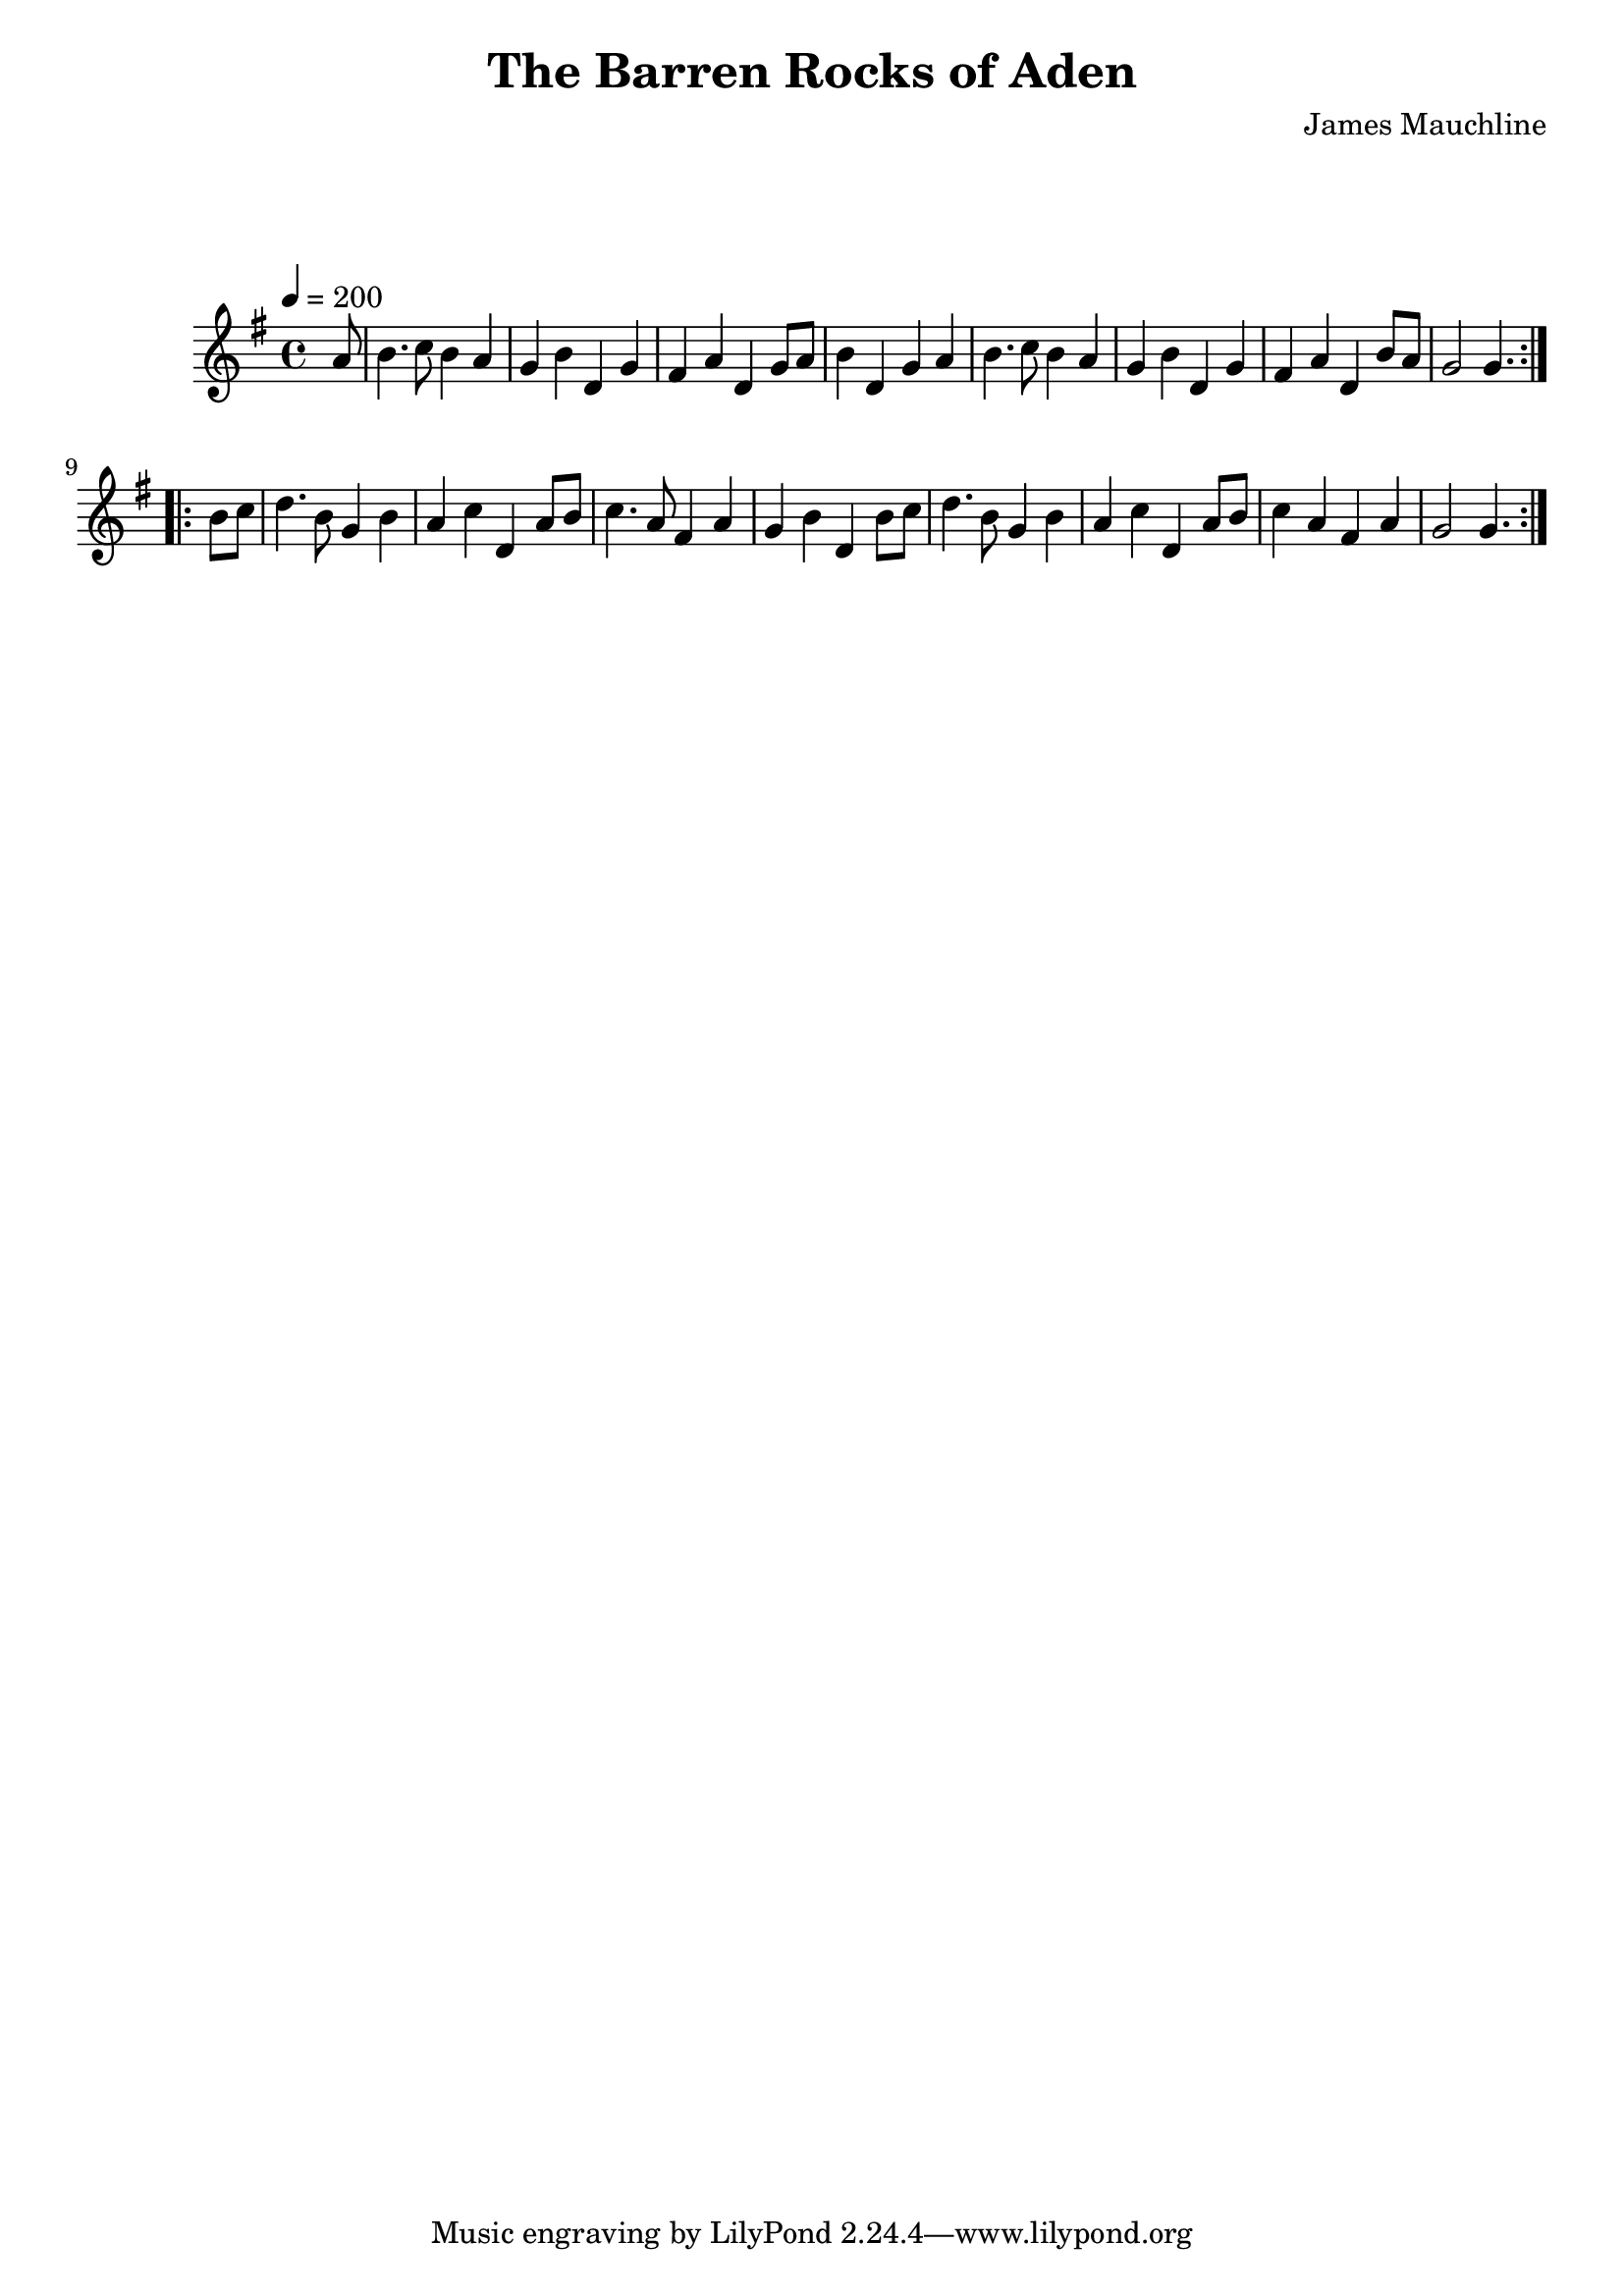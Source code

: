 \version "2.24.1"

\header {
  title = "The Barren Rocks of Aden"
  composer = "James Mauchline"
}

global = {
  \time 4/4
  \key g \major
  \tempo 4=200
}

chordNames = \chordmode {
  \global
 
  
}

melody = \relative c'' {
  \global
  \repeat volta 2 {
    \partial 8 a8 |b4. c8 b4 a | g b d, g |  fis a d, g8 a8 | b4 d, g a | 
    |b4. c8 b4 a | g b d, g |  fis a d, b'8 a  |  g2 \partial 4. g4. | |
  }\break
  \repeat volta 2 {
    \partial 4 b8 c | d4. b8 g4 b | a c d, a'8 b | c4. a8 fis4 a | g b d, b'8 c| 
    d4. b8 g4 b| a c d, a'8 b | c4 a fis a | g2 \partial 4. g4. |
   }
}

words = \lyricmode {
  
  
}

\score {
  <<
    \new ChordNames \chordNames
    \new FretBoards \chordNames
    \new Staff { \melody }
    \addlyrics { \words }
  >>
  \layout { }
  \midi { }
}
